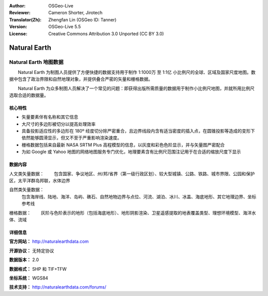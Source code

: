 :Author: OSGeo-Live
:Reviewer: Cameron Shorter, Jirotech
:Translator(Zh): Zhengfan Lin (OSGeo ID: Tanner)
:Version: OSGeo-Live 5.5
:License: Creative Commons Attribution 3.0 Unported (CC BY 3.0)

.. image:: /images/project_logos/logo-naturalearth.png
  :alt: project logo
  :align: right
  :target: http://www.naturalearthdata.com/


Natural Earth
================================================================================

Natural Earth 地图数据
~~~~~~~~~~~~~~~~~~~~~~~~~~~~~~~~~~~~~~~~~~~~~~~~~~~~~~~~~~~~~~~~~~~~~~~~~~~~~~~~

　　Natural Earth 为制图人员提供了方便快捷的数据支持用于制作 1:1000万 至 1:1亿 小比例尺的全球、区域及国家尺度地图。数据中包含了政治界限和自然地理对象，并提供叠合严密的矢量和栅格数据。

　　Natural Earth 为众多制图人员解决了一个常见的问题：即获得出版所需质量的数据用于制作小比例尺地图，并就所用比例尺选取合适的数据量。

.. image:: /images/screenshots/naturalearth/naturalearth.png
  :scale: 55 %
  :alt: natural earth screenshot
  :align: right

核心特性
--------------------------------------------------------------------------------

* 矢量要素伴有名称和其它信息        
* 大尺寸的多边形被切分以提高处理效率
* 具备投影适应性的多边形在 180º 经度切分除严密重合，且边界线段内含有适当密度的插入点，在圆锥投影等造成的变形下依然能够圆滑显示，但又不至于严重影响渲染速度。
* 栅格数据包括来自最新 NASA SRTM Plus 高程模型的信息，以灰度和彩色色阶显示，并与矢量图严密配合
* 为如 Google 或 Yahoo 地图的网络地图服务专门优化，地理要素含有比例尺范围注记用于在合适的缩放尺度下显示


数据内容
--------------------------------------------------------------------------------

人文类矢量数据：
　　包含国家、争议地区、州/邦/省界（第一级行政区划）、较大型城镇、公路、铁路、城市界限、公园和保护区，太平洋群岛邦联，水体边界

自然类矢量数据：
  包含海岸线、陆地、海洋、岛屿、礁石、自然地物边界与点位、河流、湖泊、冰川、冰盖、海底地形、其它地理边界、坐标参考线

栅格数据：
　　灰阶与色阶表示的地形（包括海底地形）、地形阴影渲染、卫星遥感提取的地表覆盖类型、理想环境模型、海洋水体、流域

详细信息
--------------------------------------------------------------------------------

**官方网站：** http://naturalearthdata.com

**开源协议：** 无特定协议

**数据版本：** 2.0

**数据格式：** SHP 和 TIF+TFW

**坐标系统：** WGS84

**技术支持：** http://naturalearthdata.com/forums/

